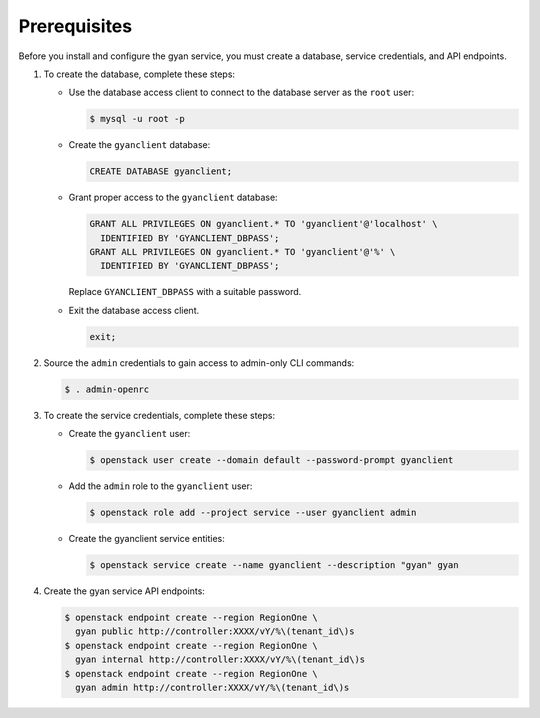 Prerequisites
-------------

Before you install and configure the gyan service,
you must create a database, service credentials, and API endpoints.

#. To create the database, complete these steps:

   * Use the database access client to connect to the database
     server as the ``root`` user:

     .. code-block:: console

        $ mysql -u root -p

   * Create the ``gyanclient`` database:

     .. code-block:: none

        CREATE DATABASE gyanclient;

   * Grant proper access to the ``gyanclient`` database:

     .. code-block:: none

        GRANT ALL PRIVILEGES ON gyanclient.* TO 'gyanclient'@'localhost' \
          IDENTIFIED BY 'GYANCLIENT_DBPASS';
        GRANT ALL PRIVILEGES ON gyanclient.* TO 'gyanclient'@'%' \
          IDENTIFIED BY 'GYANCLIENT_DBPASS';

     Replace ``GYANCLIENT_DBPASS`` with a suitable password.

   * Exit the database access client.

     .. code-block:: none

        exit;

#. Source the ``admin`` credentials to gain access to
   admin-only CLI commands:

   .. code-block:: console

      $ . admin-openrc

#. To create the service credentials, complete these steps:

   * Create the ``gyanclient`` user:

     .. code-block:: console

        $ openstack user create --domain default --password-prompt gyanclient

   * Add the ``admin`` role to the ``gyanclient`` user:

     .. code-block:: console

        $ openstack role add --project service --user gyanclient admin

   * Create the gyanclient service entities:

     .. code-block:: console

        $ openstack service create --name gyanclient --description "gyan" gyan

#. Create the gyan service API endpoints:

   .. code-block:: console

      $ openstack endpoint create --region RegionOne \
        gyan public http://controller:XXXX/vY/%\(tenant_id\)s
      $ openstack endpoint create --region RegionOne \
        gyan internal http://controller:XXXX/vY/%\(tenant_id\)s
      $ openstack endpoint create --region RegionOne \
        gyan admin http://controller:XXXX/vY/%\(tenant_id\)s
